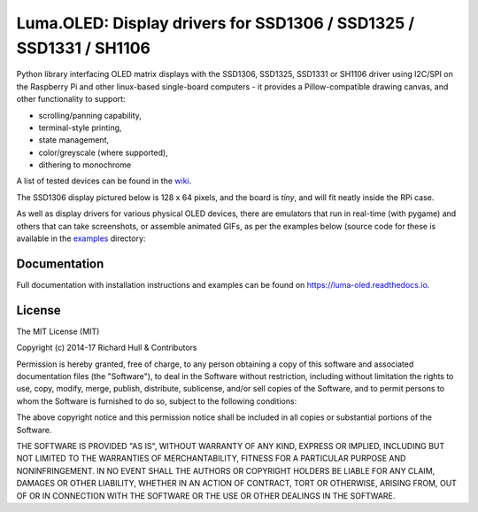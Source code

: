 Luma.OLED: Display drivers for SSD1306 / SSD1325 / SSD1331 / SH1106
===================================================================
.. image:: https://travis-ci.org/rm-hull/luma.oled.svg?branch=master
   :target: https://travis-ci.org/rm-hull/luma.oled

.. image:: https://coveralls.io/repos/github/rm-hull/luma.oled/badge.svg?branch=master
   :target: https://coveralls.io/github/rm-hull/luma.oled?branch=master

.. image:: https://img.shields.io/maintenance/yes/2017.svg?maxAge=2592000

.. image:: https://readthedocs.org/projects/luma-oled/badge/?version=latest
   :target: http://luma-oled.readthedocs.io/en/latest/?badge=latest
   :alt: Documentation Status

.. image:: https://img.shields.io/pypi/pyversions/luma.oled.svg
   :target: https://pypi.python.org/pypi/luma.oled

.. image:: https://img.shields.io/pypi/v/luma.oled.svg
   :target: https://pypi.python.org/pypi/luma.oled

Python library interfacing OLED matrix displays with the SSD1306, SSD1325, SSD1331 or 
SH1106 driver using I2C/SPI on the Raspberry Pi and other linux-based single-board computers - 
it provides a Pillow-compatible drawing canvas, and other functionality to support:

* scrolling/panning capability,
* terminal-style printing,
* state management,
* color/greyscale (where supported),
* dithering to monochrome

A list of tested devices can be found in the
`wiki <https://github.com/rm-hull/luma.oled/wiki/Usage-&-Benchmarking>`_.

The SSD1306 display pictured below is 128 x 64 pixels, and the board is `tiny`,
and will fit neatly inside the RPi case.

.. image:: https://raw.githubusercontent.com/rm-hull/luma.oled/master/doc/images/mounted_display.jpg
   :alt: mounted

As well as display drivers for various physical OLED devices, there are emulators that run in real-time 
(with pygame) and others that can take screenshots, or assemble animated GIFs, as per the examples below (source
code for these is available in the `examples <https://github.com/rm-hull/luma.oled/tree/master/examples>`_ directory:

.. image:: https://raw.githubusercontent.com/rm-hull/luma.oled/master/doc/images/clock_anim.gif?raw=true
   :alt: clock

.. image:: https://raw.githubusercontent.com/rm-hull/luma.oled/master/doc/images/invaders_anim.gif?raw=true
   :alt: invaders

.. image:: https://raw.githubusercontent.com/rm-hull/luma.oled/master/doc/images/crawl_anim.gif?raw=true
   :alt: crawl

Documentation
-------------
Full documentation with installation instructions and examples can be found on
https://luma-oled.readthedocs.io.

License
-------
The MIT License (MIT)

Copyright (c) 2014-17 Richard Hull & Contributors

Permission is hereby granted, free of charge, to any person obtaining a copy
of this software and associated documentation files (the "Software"), to deal
in the Software without restriction, including without limitation the rights
to use, copy, modify, merge, publish, distribute, sublicense, and/or sell
copies of the Software, and to permit persons to whom the Software is
furnished to do so, subject to the following conditions:

The above copyright notice and this permission notice shall be included in all
copies or substantial portions of the Software.

THE SOFTWARE IS PROVIDED "AS IS", WITHOUT WARRANTY OF ANY KIND, EXPRESS OR
IMPLIED, INCLUDING BUT NOT LIMITED TO THE WARRANTIES OF MERCHANTABILITY,
FITNESS FOR A PARTICULAR PURPOSE AND NONINFRINGEMENT. IN NO EVENT SHALL THE
AUTHORS OR COPYRIGHT HOLDERS BE LIABLE FOR ANY CLAIM, DAMAGES OR OTHER
LIABILITY, WHETHER IN AN ACTION OF CONTRACT, TORT OR OTHERWISE, ARISING FROM,
OUT OF OR IN CONNECTION WITH THE SOFTWARE OR THE USE OR OTHER DEALINGS IN THE
SOFTWARE.
